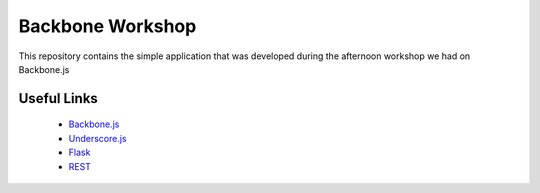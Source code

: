 Backbone Workshop
=================

This repository contains the simple application that was developed during
the afternoon workshop we had on Backbone.js

Useful Links
------------

 * `Backbone.js <http://backbonejs.org/>`_
 * `Underscore.js <http://underscorejs.org/>`_
 * `Flask <http://flask.pocoo.org/docs/>`_
 * `REST <http://en.wikipedia.org/wiki/Representational_state_transfer>`_
